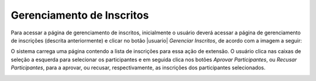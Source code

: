 Gerenciamento de Inscritos
--------------------------

Para acessar a página de gerenciamento de inscritos, inicialmente o usuário deverá acessar a página de gerenciamento
de inscrições (descrita anteriormente) e clicar no botão |usuario| *Gerenciar Inscritos*, de acordo com a imagem a seguir:

.. image:: /_static/img/extensao/gerenciamento/inscritos/gerenciar.png

O sistema carrega uma página contendo a lista de inscrições para essa ação de extensão. O usuário clica nas caixas
de seleção a esquerda para selecionar os participantes e em seguida clica nos botões *Aprovar Participantes*, ou
*Recusar Participantes*, para a aprovar, ou recusar, respectivamente, as inscrições dos participantes selecionados.

.. image:: /_static/img/extensao/gerenciamento/inscritos/lista.png

.. raw:: latex

    \newpage
